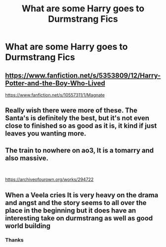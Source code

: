 #+TITLE: What are some Harry goes to Durmstrang Fics

* What are some Harry goes to Durmstrang Fics
:PROPERTIES:
:Author: porp491169
:Score: 7
:DateUnix: 1599077379.0
:DateShort: 2020-Sep-03
:FlairText: Recommendation
:END:

** [[https://www.fanfiction.net/s/5353809/12/Harry-Potter-and-the-Boy-Who-Lived]]

[[https://www.fanfiction.net/s/10557311/1/Magnate]]
:PROPERTIES:
:Author: Impossible-Poetry
:Score: 3
:DateUnix: 1599077899.0
:DateShort: 2020-Sep-03
:END:


** Really wish there were more of these. The Santa's is definitely the best, but it's not even close to finished so as good as it is, it kind if just leaves you wanting more.
:PROPERTIES:
:Author: LordThomasBlack
:Score: 3
:DateUnix: 1599184542.0
:DateShort: 2020-Sep-04
:END:


** The train to nowhere on ao3, It is a tomarry and also massive.

​

[[https://archiveofourown.org/works/294722]]
:PROPERTIES:
:Author: soly_bear
:Score: 3
:DateUnix: 1599186860.0
:DateShort: 2020-Sep-04
:END:


** When a Veela cries It is very heavy on the drama and angst and the story seems to all over the place in the beginning but it does have an interesting take on durmstrang as well as good world building
:PROPERTIES:
:Author: Kingslayer629736
:Score: 2
:DateUnix: 1612598625.0
:DateShort: 2021-Feb-06
:END:

*** Thanks
:PROPERTIES:
:Author: porp491169
:Score: 1
:DateUnix: 1612611538.0
:DateShort: 2021-Feb-06
:END:

